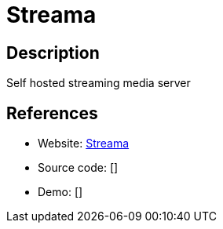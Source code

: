 = Streama

:Name:          Streama
:Language:      Streama
:License:       MIT
:Topic:         Media Streaming
:Category:      Video Streaming
:Subcategory:   

// END-OF-HEADER. DO NOT MODIFY OR DELETE THIS LINE

== Description

Self hosted streaming media server

== References

* Website: https://github.com/streamaserver/streama[Streama]
* Source code: []
* Demo: []
